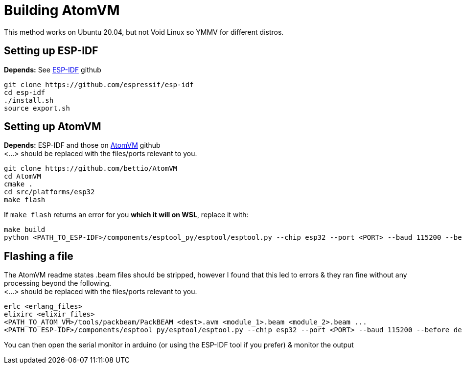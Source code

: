 = Building AtomVM

This method works on Ubuntu 20.04, but not Void Linux so YMMV for different distros.


== Setting up ESP-IDF
*Depends:* See https://github.com/bettio/AtomVM[ESP-IDF] github
[source,bash]
git clone https://github.com/espressif/esp-idf
cd esp-idf
./install.sh
source export.sh

== Setting up AtomVM
*Depends:* ESP-IDF and those on https://github.com/bettio/AtomVM[AtomVM] github +
<...> should be replaced with the files/ports relevant to you.
[source,bash]
git clone https://github.com/bettio/AtomVM
cd AtomVM
cmake .
cd src/platforms/esp32
make flash

If `make flash` returns an error for you *which it will on WSL*, replace it with:
[source,bash]
make build
python <PATH_TO_ESP-IDF>/components/esptool_py/esptool/esptool.py --chip esp32 --port <PORT> --baud 115200 --before default_reset --after hard_reset write_flash -z --flash_mode dio --flash_freq 40m --flash_size detect 0x1000 <PATH_TO_ATOM_VM>/src/platforms/esp32/build/bootloader/bootloader.bin 0x10000 <PATH_TO_ATOM_VM>/src/platforms/esp32/build/atomvvm-esp32.bin 0x8000 <PATH_TO_ATOM_VM>/src/platforms/esp32/build/partitions.bin

== Flashing a file
The AtomVM readme states .beam files should be stripped, however I found that this led to errors & they ran fine without any processing beyond the following. +
<...> should be replaced with the files/ports relevant to you.
[source,bash]
erlc <erlang_files>
elixirc <elixir_files>
<PATH_TO_ATOM_VM>/tools/packbeam/PackBEAM <dest>.avm <module_1>.beam <module_2>.beam ...
<PATH_TO_ESP-IDF>/components/esptool_py/esptool/esptool.py --chip esp32 --port <PORT> --baud 115200 --before default_reset --after hard_reset write_flash -u --flash_mode dio --flash_freq 40m --flash_size detect  0x210000 <dest>.avm

You can then open the serial monitor in arduino (or using the ESP-IDF tool if you prefer) & monitor the output
